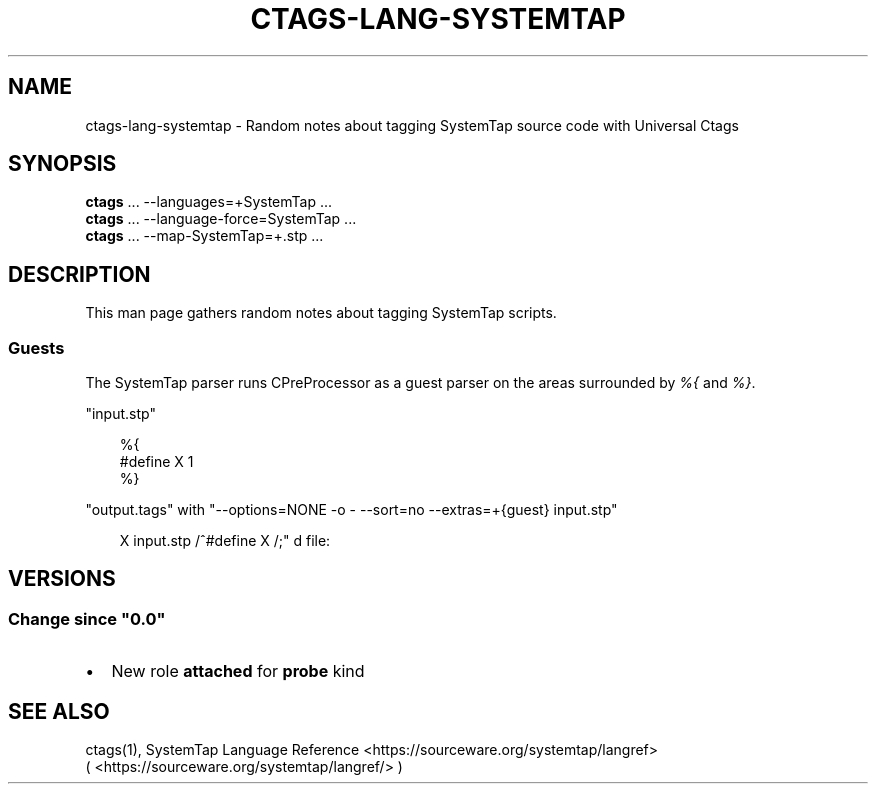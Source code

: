 .\" Man page generated from reStructuredText.
.
.
.nr rst2man-indent-level 0
.
.de1 rstReportMargin
\\$1 \\n[an-margin]
level \\n[rst2man-indent-level]
level margin: \\n[rst2man-indent\\n[rst2man-indent-level]]
-
\\n[rst2man-indent0]
\\n[rst2man-indent1]
\\n[rst2man-indent2]
..
.de1 INDENT
.\" .rstReportMargin pre:
. RS \\$1
. nr rst2man-indent\\n[rst2man-indent-level] \\n[an-margin]
. nr rst2man-indent-level +1
.\" .rstReportMargin post:
..
.de UNINDENT
. RE
.\" indent \\n[an-margin]
.\" old: \\n[rst2man-indent\\n[rst2man-indent-level]]
.nr rst2man-indent-level -1
.\" new: \\n[rst2man-indent\\n[rst2man-indent-level]]
.in \\n[rst2man-indent\\n[rst2man-indent-level]]u
..
.TH "CTAGS-LANG-SYSTEMTAP" "7" "" "6.1.0" "Universal Ctags"
.SH NAME
ctags-lang-systemtap \- Random notes about tagging SystemTap source code with Universal Ctags
.SH SYNOPSIS
.nf
\fBctags\fP ... \-\-languages=+SystemTap ...
\fBctags\fP ... \-\-language\-force=SystemTap ...
\fBctags\fP ... \-\-map\-SystemTap=+.stp ...
.fi
.sp
.SH DESCRIPTION
.sp
This man page gathers random notes about tagging SystemTap scripts.
.SS Guests
.sp
The SystemTap parser runs CPreProcessor as a guest parser on the areas
surrounded by \fI%{\fP and \fI%}\fP\&.
.sp
\(dqinput.stp\(dq
.INDENT 0.0
.INDENT 3.5
.sp
.EX
%{
#define X 1
%}
.EE
.UNINDENT
.UNINDENT
.sp
\(dqoutput.tags\(dq
with \(dq\-\-options=NONE \-o \- \-\-sort=no \-\-extras=+{guest} input.stp\(dq
.INDENT 0.0
.INDENT 3.5
.sp
.EX
X       input.stp       /^#define X /;\(dq d       file:
.EE
.UNINDENT
.UNINDENT
.SH VERSIONS
.SS Change since \(dq0.0\(dq
.INDENT 0.0
.IP \(bu 2
New role \fBattached\fP for \fBprobe\fP kind
.UNINDENT
.SH SEE ALSO
.sp
ctags(1), SystemTap Language Reference <https://sourceware.org/systemtap/langref>
 ( <https://sourceware.org/systemtap/langref/> )
.\" Generated by docutils manpage writer.
.
